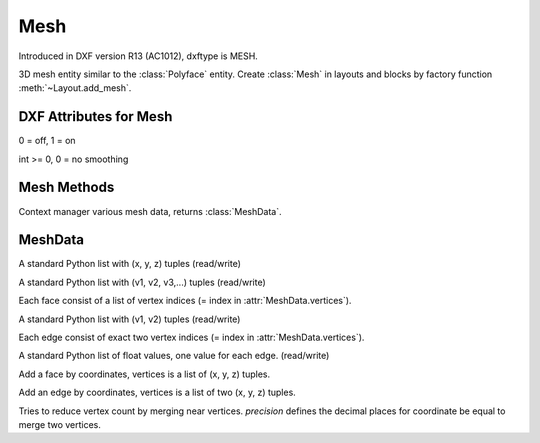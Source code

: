 Mesh
====

.. class:: Mesh(GraphicEntity)

Introduced in DXF version R13 (AC1012), dxftype is MESH.

3D mesh entity similar to the :class:`Polyface` entity. Create :class:`Mesh` in layouts and
blocks by factory function :meth:`~Layout.add_mesh`.


DXF Attributes for Mesh
-----------------------

.. attribute:: Mesh.dxf.version

.. attribute:: Mesh.dxf.blend_crease

0 = off, 1 = on

.. attribute:: Mesh.dxf.subdivision_levels

int >= 0, 0 = no smoothing

Mesh Methods
------------

.. method:: Mesh.edit_data()

Context manager various mesh data, returns :class:`MeshData`.

.. seealso::

    :ref:`tut_image`

MeshData
--------

.. class:: MeshData

.. attribute:: MeshData.vertices

A standard Python list with (x, y, z) tuples (read/write)

.. attribute:: MeshData.faces

A standard Python list with (v1, v2, v3,...) tuples (read/write)

Each face consist of a list of vertex indices (= index in :attr:`MeshData.vertices`).

.. attribute:: MeshData.edges

A standard Python list with (v1, v2) tuples (read/write)

Each edge consist of exact two vertex indices (= index in :attr:`MeshData.vertices`).

.. attribute:: MeshData.edge_crease_values

A standard Python list of float values, one value for each edge. (read/write)

.. method:: MeshData.add_face(vertices)

Add a face by coordinates, vertices is a list of (x, y, z) tuples.

.. method:: MeshData.add_edge(vertices)

Add an edge by coordinates, vertices is a list of two (x, y, z) tuples.

.. method:: MeshData.optimize(precision=6)

Tries to reduce vertex count by merging near vertices. *precision* defines the decimal places for coordinate
be equal to merge two vertices.

.. seealso::

    :ref:`tut_mesh`
